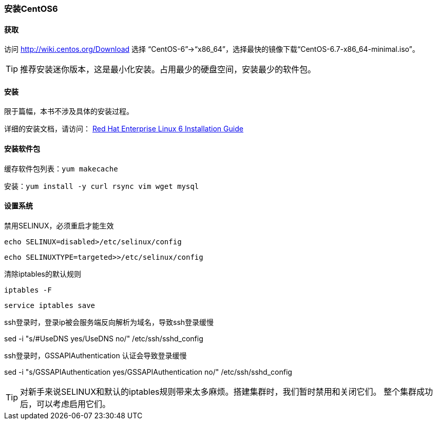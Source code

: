 === 安装CentOS6

==== 获取
访问 http://wiki.centos.org/Download 选择 “CentOS-6”->“x86_64”，选择最快的镜像下载“CentOS-6.7-x86_64-minimal.iso”。

[TIP]
推荐安装迷你版本，这是最小化安装。占用最少的硬盘空间，安装最少的软件包。


==== 安装

限于篇幅，本书不涉及具体的安装过程。

详细的安装文档，请访问：
https://access.redhat.com/documentation/zh-CN/Red_Hat_Enterprise_Linux/6/html/Installation_Guide/index.html[Red Hat Enterprise Linux 6 Installation Guide]

==== 安装软件包

缓存软件包列表：`yum makecache`

安装：`yum install -y curl rsync vim wget mysql`


==== 设置系统

禁用SELINUX，必须重启才能生效

`echo SELINUX=disabled>/etc/selinux/config`

`echo SELINUXTYPE=targeted>>/etc/selinux/config`

清除iptables的默认规则

`iptables -F`

`service  iptables save`

ssh登录时，登录ip被会服务端反向解析为域名，导致ssh登录缓慢

sed -i "s/#UseDNS yes/UseDNS no/" /etc/ssh/sshd_config

ssh登录时，GSSAPIAuthentication 认证会导致登录缓慢

sed -i "s/GSSAPIAuthentication yes/GSSAPIAuthentication no/" /etc/ssh/sshd_config

[TIP]
对新手来说SELINUX和默认的iptables规则带来太多麻烦。搭建集群时，我们暂时禁用和关闭它们。
整个集群成功后，可以考虑启用它们。